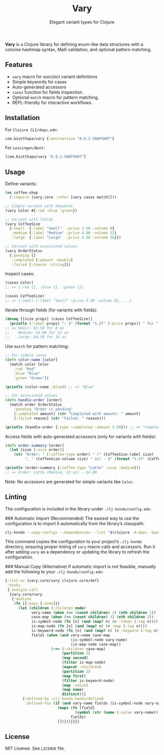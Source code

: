 #+TITLE: Vary
#+SUBTITLE: Elegant variant types for Clojure

*Vary* is a Clojure library for defining enum-like data structures with a concise hashmap syntax, Malli validation, and optional pattern matching.

** Features
- ~vary~ macro for succinct variant definitions
- Simple keywords for cases
- Auto-generated accessors
- ~cases~ function for fields inspection.
- Optional ~match~ macro for pattern matching.
- REPL-friendly for interactive workflows.

** Installation
For ~Clojure CLI/deps.edn~:
#+BEGIN_SRC clojure
com.biutthapa/vary {:mvn/version "0.0.1-SNAPSHOT"}
#+END_SRC

For ~Leiningen/Boot~:
#+BEGIN_SRC clojure
[com.biutthapa/vary "0.0.1-SNAPSHOT"]
#+END_SRC
** Usage
Define variants:
#+BEGIN_SRC clojure
(ns coffee-shop
  (:require [vary.core :refer [vary cases match]]))

;; Simple variant with keywords
(vary Color #{:red :blue :green})

;; Variant with fields
(vary CoffeeSize
  {:small  {:label "Small"  :price 3.50 :volume 8}
   :medium {:label "Medium" :price 4.00 :volume 12}
   :large  {:label "Large"  :price 4.50 :volume 16}})

;; Variant with associated values
(vary OrderStatus
  {:pending []
   :completed [:amount :double]
   :failed [:reason :string]})
#+END_SRC

Inspect cases:
#+BEGIN_SRC clojure
(cases Color)
;; => {:red {}, :blue {}, :green {}}

(cases CoffeeSize)
;; => {:small {:label "Small" :price 3.50 :volume 8}, ...}
#+END_SRC

Iterate through fields (for variants with fields):
#+BEGIN_SRC clojure
(doseq [[size props] (cases CoffeeSize)]
  (println (:label props) ": $" (format "%.2f" (:price props)) " for " (:volume props) " oz"))
;; => Small: $3.50 for 8 oz
;;    Medium: $4.00 for 12 oz
;;    Large: $4.50 for 16 oz
#+END_SRC

Use ~match~ for pattern matching:
#+BEGIN_SRC clojure
;; For simple cases
(defn color-name [color]
  (match color Color
    :red "Red"
    :blue "Blue"
    :green "Green"))

(println (color-name :blue)) ;; => "Blue"

;; For associated values
(defn handle-order [order]
  (match order OrderStatus
    :pending "Order is pending"
    [:completed amount] (str "Completed with amount: " amount)
    [:failed reason] (str "Failed: " reason)))

(println (handle-order {:type :completed :amount 5.50})) ;; => "Completed with amount: 5.50"
#+END_SRC

Access fields with auto-generated accessors (only for variants with fields):
#+BEGIN_SRC clojure
(defn order-summary [order]
  (let [size (:size order)]
    (str "Order: " (:coffee-type order) " (" (CoffeeSize-label size)
         ", " (CoffeeSize-volume size) " oz) - $" (format "%.2f" (CoffeeSize-price size)))))

(println (order-summary {:coffee-type "Latte" :size :medium}))
;; => Order: Latte (Medium, 12 oz) - $4.00
#+END_SRC

Note: No accessors are generated for simple variants like ~Color~.
** Linting
The configuration is included in the library under ~.clj-kondo/config.edn~.

### Automatic Import (Recommended)
The easiest way to use the configuration is to import it automatically from the library’s classpath:
#+BEGIN_SRC bash
clj-kondo --copy-configs --dependencies --lint "$(clojure -A:deps -Spath)"
#+END_SRC
This command copies the configuration to your project’s ~.clj-kondo~ directory, ensuring proper linting of ~vary~ macro calls and accessors. Run it after adding ~vary~ as a dependency or updating the library to refresh the configuration.

### Manual Copy (Alternative)
If automatic import is not feasible, manually add the following to your ~.clj-kondo/config.edn~:
#+BEGIN_SRC clojure
{:lint-as {vary.core/vary clojure.core/def}
 :hooks
 {:analyze-call
  {vary.core/vary
   {:analyze
    (fn [{:keys [:node]}]
      (let [children (:children node)
            vary-name (when (>= (count children) 2) (nth children 1))
            case-map (when (>= (count children) 3) (nth children 2))
            is-symbol-node (fn [n] (and (map? n) (= :token (:tag n))))
            is-map-node (fn [n] (and (map? n) (= :map (:tag n))))
            is-keyword-node (fn [n] (and (map? n) (= :keyword (:tag n))))
            fields (when (and vary-name case-map
                              (is-symbol-node vary-name)
                              (is-map-node case-map))
                     (->> (:children case-map)
                          (partition 2)
                          (map second)
                          (filter is-map-node)
                          (mapcat :children)
                          (partition 2)
                          (map first)
                          (filter is-keyword-node)
                          (map :value)
                          (map name)
                          distinct))]
        {:defined-by :clj-kondo.hooks/defined
         :defined-fns (if (and vary-name fields (is-symbol-node vary-name))
                        (mapv (fn [field]
                                (symbol (str (name (:value vary-name)) "-" field)))
                              fields)
                        [])}))}}}}
#+END_SRC
** License
MIT License. See ~LICENSE~ file.
